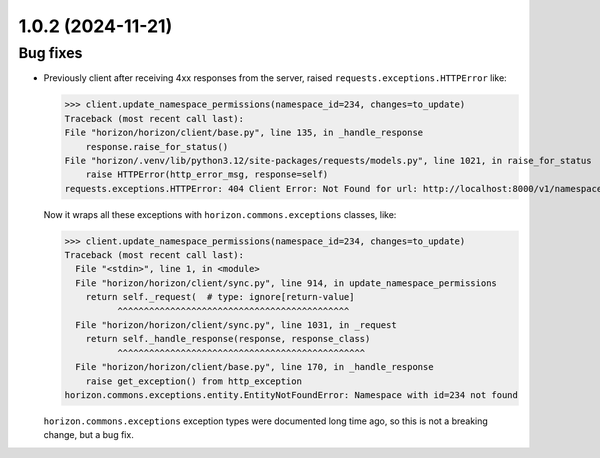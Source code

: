 1.0.2 (2024-11-21)
==================

Bug fixes
---------

- Previously client after receiving 4xx responses from the server, raised ``requests.exceptions.HTTPError`` like:

  >>> client.update_namespace_permissions(namespace_id=234, changes=to_update)
  Traceback (most recent call last):
  File "horizon/horizon/client/base.py", line 135, in _handle_response
      response.raise_for_status()
  File "horizon/.venv/lib/python3.12/site-packages/requests/models.py", line 1021, in raise_for_status
      raise HTTPError(http_error_msg, response=self)
  requests.exceptions.HTTPError: 404 Client Error: Not Found for url: http://localhost:8000/v1/namespaces/234/permissions

  Now it wraps all these exceptions with ``horizon.commons.exceptions`` classes, like:

  >>> client.update_namespace_permissions(namespace_id=234, changes=to_update)
  Traceback (most recent call last):
    File "<stdin>", line 1, in <module>
    File "horizon/horizon/client/sync.py", line 914, in update_namespace_permissions
      return self._request(  # type: ignore[return-value]
            ^^^^^^^^^^^^^^^^^^^^^^^^^^^^^^^^^^^^^^^^^^^^
    File "horizon/horizon/client/sync.py", line 1031, in _request
      return self._handle_response(response, response_class)
            ^^^^^^^^^^^^^^^^^^^^^^^^^^^^^^^^^^^^^^^^^^^^^^^
    File "horizon/horizon/client/base.py", line 170, in _handle_response
      raise get_exception() from http_exception
  horizon.commons.exceptions.entity.EntityNotFoundError: Namespace with id=234 not found

  ``horizon.commons.exceptions`` exception types were documented long time ago, so this is not a breaking change, but a bug fix.
